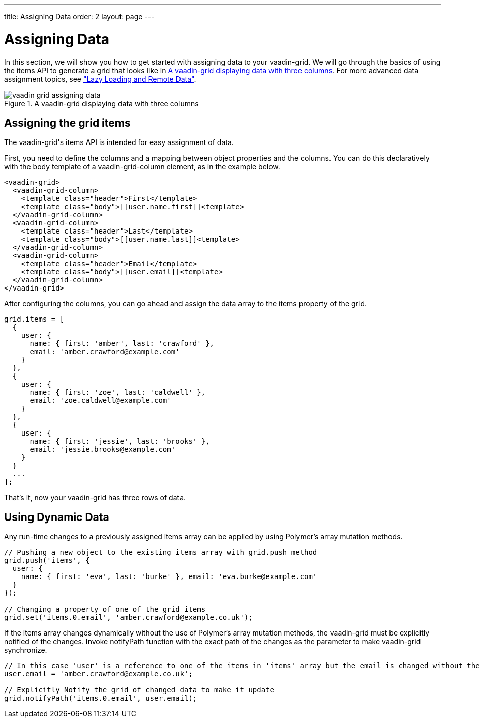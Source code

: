 ---
title: Assigning Data
order: 2
layout: page
---

[[vaadin-grid.data]]
= Assigning Data

In this section, we will show you how to get started with assigning data to your [vaadinelement]#vaadin-grid#.
We will go through the basics of using the [propertyname]#items# API to generate a grid that looks like in <<figure.vaadin-grid.data.overview>>.
For more advanced data assignment topics, see <<vaadin-grid-lazy-loading#vaadin-grid.lazy-loading, "Lazy Loading and Remote Data">>.

[[figure.vaadin-grid.data.overview]]
.A [vaadinelement]#vaadin-grid# displaying data with three columns
image::img/vaadin-grid-assigning-data.png[]

[[vaadin-grid.items.property]]
== Assigning the grid items

The [vaadinelement]#vaadin-grid#'s [propertyname]#items# API is intended for easy assignment of data.

First, you need to define the columns and a mapping between object properties and the columns.
You can do this declaratively with the body [elementname]#template# of a [elementname]#vaadin-grid-column# element, as in the example below.

[source,html]
----
<vaadin-grid>
  <vaadin-grid-column>
    <template class="header">First</template>
    <template class="body">[[user.name.first]]<template>
  </vaadin-grid-column>
  <vaadin-grid-column>
    <template class="header">Last</template>
    <template class="body">[[user.name.last]]<template>
  </vaadin-grid-column>
  <vaadin-grid-column>
    <template class="header">Email</template>
    <template class="body">[[user.email]]<template>
  </vaadin-grid-column>
</vaadin-grid>
----

After configuring the columns, you can go ahead and assign the data array to the [propertyname]#items# property of the grid.

[source,javascript]
----
grid.items = [
  {
    user: {
      name: { first: 'amber', last: 'crawford' },
      email: 'amber.crawford@example.com'
    }
  },
  {
    user: {
      name: { first: 'zoe', last: 'caldwell' },
      email: 'zoe.caldwell@example.com'
    }
  },
  {
    user: {
      name: { first: 'jessie', last: 'brooks' },
      email: 'jessie.brooks@example.com'
    }
  }
  ...
];
----

That's it, now your [vaadinelement]#vaadin-grid# has three rows of data.

[[vaadin-grid.data.dynamic]]
== Using Dynamic Data

Any run-time changes to a previously assigned [propertyname]#items# array can be applied by using Polymer's array mutation methods.
ifdef::web[]
====
See the Polymer's link:https://www.polymer-project.org/1.0/docs/devguide/model-data#work-with-arrays[Array mutation methods].
====
endif::web[]

[source,javascript]
----
// Pushing a new object to the existing items array with grid.push method
grid.push('items', {
  user: {
    name: { first: 'eva', last: 'burke' }, email: 'eva.burke@example.com'
  }
});

// Changing a property of one of the grid items
grid.set('items.0.email', 'amber.crawford@example.co.uk');
----

If the [propertyname]#items# array changes dynamically without the use of Polymer's array mutation methods, the [vaadinelement]#vaadin-grid# must be explicitly notified of the changes.
Invoke [propertyname]#notifyPath# function with the exact path of the changes as the parameter to make [vaadinelement]#vaadin-grid# synchronize.

[source,javascript]
----
// In this case 'user' is a reference to one of the items in 'items' array but the email is changed without the help of Polymer's array mutation methods
user.email = 'amber.crawford@example.co.uk';

// Explicitly Notify the grid of changed data to make it update
grid.notifyPath('items.0.email', user.email);

----
